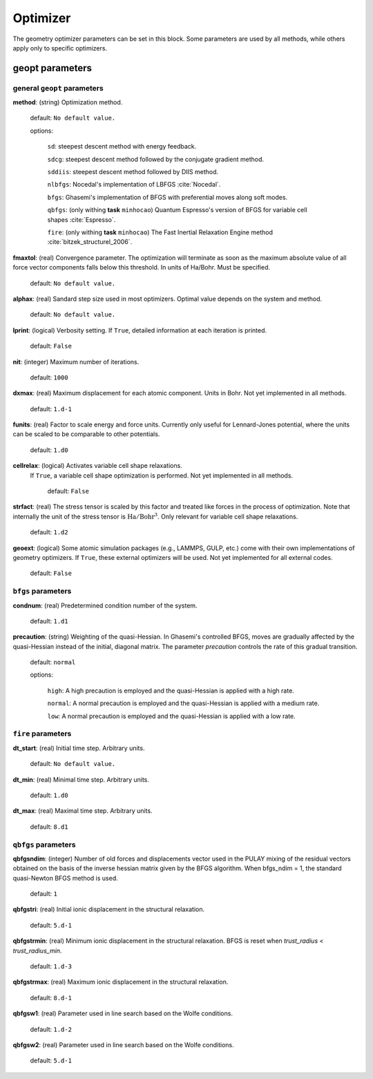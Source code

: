 .. _geopt:

==================================
Optimizer
==================================

The geometry optimizer parameters can be set in this block.
Some parameters are used by all methods, while others
apply only to specific optimizers.


geopt parameters
======================

general ``geopt`` parameters
-----------------------------

**method**: (string) Optimization method.

    default: ``No default value.``

    options:

        ``sd``: steepest descent method with energy feedback.

        ``sdcg``: steepest descent method followed by the conjugate gradient method.

        ``sddiis``: steepest descent method followed by DIIS method.

        ``nlbfgs``: Nocedal's implementation of LBFGS :cite:`Nocedal`.

        ``bfgs``: Ghasemi's implementation of BFGS with preferential moves along soft
        modes.

        ``qbfgs``: (only withing **task** ``minhocao``) Quantum Espresso's version of BFGS for variable cell shapes :cite:`Espresso`.

        ``fire``: (only withing **task** ``minhocao``) The Fast Inertial Relaxation Engine method :cite:`bitzek_structurel_2006`.


**fmaxtol**: (real) Convergence parameter. The optimization will terminate 
as soon as the maximum absolute value of all force vector components falls below this threshold. In units of Ha/Bohr.
Must be specified.

    default: ``No default value.``

**alphax**: (real) Sandard step size used in most optimizers. Optimal value depends on the system and method.

    default: ``No default value.``


**lprint**: (logical) Verbosity setting. If ``True``, detailed information at each iteration is printed.

    default: ``False``

**nit**: (integer) Maximum number of iterations.

    default: ``1000``

**dxmax**: (real) Maximum displacement for each atomic component. Units in Bohr. Not yet implemented in all methods.

    default: ``1.d-1``

**funits**: (real) Factor to scale energy and force units. Currently only useful for Lennard-Jones potential, where the units can be scaled to be comparable to other potentials.  

    default: ``1.d0``

**cellrelax**: (logical) Activates variable cell shape relaxations.
 If ``True``, a variable cell shape optimization is performed. Not yet implemented in all methods.

    default: ``False``


**strfact**: (real) The stress tensor is scaled by this factor and treated like forces in the process of optimization.
Note that internally the unit of the stress tensor is :math:`{\textrm{Ha}}/{\textrm{Bohr}^{3}}`.
Only relevant for variable cell shape relaxations.

    default: ``1.d2``

**geoext**: (logical) Some atomic simulation packages (e.g., LAMMPS, GULP, etc.) come with their
own implementations of geometry optimizers. If  ``True``, these  external optimizers 
will be used. Not yet implemented for all external codes.

    default: ``False``

``bfgs`` parameters
---------------------

**condnum**: (real) Predetermined condition number of the system.

    default: ``1.d1``

**precaution**: (string) Weighting of the quasi-Hessian. 
In Ghasemi's controlled BFGS, moves are gradually affected by
the quasi-Hessian instead of the initial, diagonal matrix.
The parameter *precaution* controls the rate of this gradual transition.

    default: ``normal``

    options:

        ``high``: A high precaution is employed and the quasi-Hessian is
        applied with a high rate.

        ``normal``: A  normal precaution is employed and the quasi-Hessian is
        applied with a medium rate.

        ``low``: A  normal precaution is employed and the quasi-Hessian is
        applied with a low rate.


``fire`` parameters
---------------------

**dt_start**: (real) Initial time step. Arbitrary units.

    default: ``No default value.``

**dt_min**: (real) Minimal time step. Arbitrary units. 

    default: ``1.d0``

**dt_max**: (real) Maximal time step. Arbitrary units. 

    default: ``8.d1``


``qbfgs`` parameters
---------------------

**qbfgsndim**: (integer) Number of old forces and displacements vector used in the
PULAY mixing of the residual vectors obtained on the basis
of the inverse hessian matrix given by the BFGS algorithm.
When bfgs_ndim = 1, the standard quasi-Newton BFGS method is
used.

    default: ``1``

**qbfgstri**: (real) Initial ionic displacement in the structural relaxation.

    default: ``5.d-1``

**qbfgstrmin**: (real) Minimum ionic displacement in the structural relaxation.
BFGS is reset when *trust_radius* < *trust_radius_min*.

    default: ``1.d-3``

**qbfgstrmax**: (real) Maximum ionic displacement in the structural relaxation.

    default: ``8.d-1``

**qbfgsw1**: (real) Parameter used in line search based on the Wolfe conditions.

    default: ``1.d-2``

**qbfgsw2**: (real) Parameter used in line search based on the Wolfe conditions.

    default: ``5.d-1``

